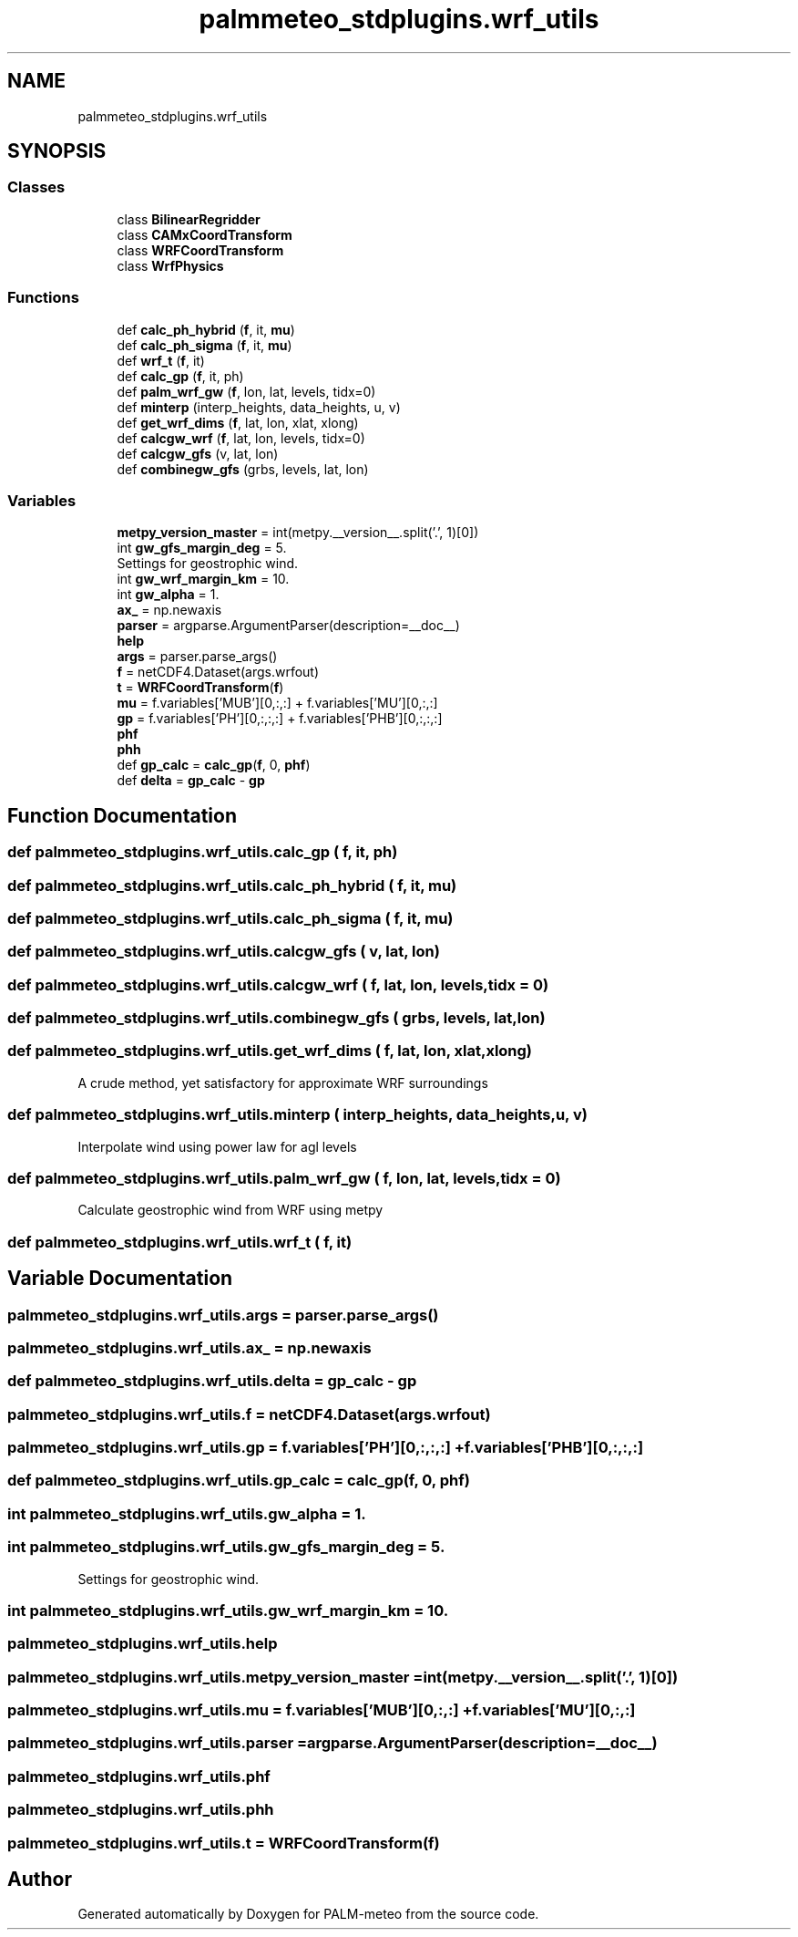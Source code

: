 .TH "palmmeteo_stdplugins.wrf_utils" 3 "Fri Jun 27 2025" "PALM-meteo" \" -*- nroff -*-
.ad l
.nh
.SH NAME
palmmeteo_stdplugins.wrf_utils
.SH SYNOPSIS
.br
.PP
.SS "Classes"

.in +1c
.ti -1c
.RI "class \fBBilinearRegridder\fP"
.br
.ti -1c
.RI "class \fBCAMxCoordTransform\fP"
.br
.ti -1c
.RI "class \fBWRFCoordTransform\fP"
.br
.ti -1c
.RI "class \fBWrfPhysics\fP"
.br
.in -1c
.SS "Functions"

.in +1c
.ti -1c
.RI "def \fBcalc_ph_hybrid\fP (\fBf\fP, it, \fBmu\fP)"
.br
.ti -1c
.RI "def \fBcalc_ph_sigma\fP (\fBf\fP, it, \fBmu\fP)"
.br
.ti -1c
.RI "def \fBwrf_t\fP (\fBf\fP, it)"
.br
.ti -1c
.RI "def \fBcalc_gp\fP (\fBf\fP, it, ph)"
.br
.ti -1c
.RI "def \fBpalm_wrf_gw\fP (\fBf\fP, lon, lat, levels, tidx=0)"
.br
.ti -1c
.RI "def \fBminterp\fP (interp_heights, data_heights, u, v)"
.br
.ti -1c
.RI "def \fBget_wrf_dims\fP (\fBf\fP, lat, lon, xlat, xlong)"
.br
.ti -1c
.RI "def \fBcalcgw_wrf\fP (\fBf\fP, lat, lon, levels, tidx=0)"
.br
.ti -1c
.RI "def \fBcalcgw_gfs\fP (v, lat, lon)"
.br
.ti -1c
.RI "def \fBcombinegw_gfs\fP (grbs, levels, lat, lon)"
.br
.in -1c
.SS "Variables"

.in +1c
.ti -1c
.RI "\fBmetpy_version_master\fP = int(metpy\&.__version__\&.split('\&.', 1)[0])"
.br
.ti -1c
.RI "int \fBgw_gfs_margin_deg\fP = 5\&."
.br
.RI "Settings for geostrophic wind\&. "
.ti -1c
.RI "int \fBgw_wrf_margin_km\fP = 10\&."
.br
.ti -1c
.RI "int \fBgw_alpha\fP = 1\&."
.br
.ti -1c
.RI "\fBax_\fP = np\&.newaxis"
.br
.ti -1c
.RI "\fBparser\fP = argparse\&.ArgumentParser(description=__doc__)"
.br
.ti -1c
.RI "\fBhelp\fP"
.br
.ti -1c
.RI "\fBargs\fP = parser\&.parse_args()"
.br
.ti -1c
.RI "\fBf\fP = netCDF4\&.Dataset(args\&.wrfout)"
.br
.ti -1c
.RI "\fBt\fP = \fBWRFCoordTransform\fP(\fBf\fP)"
.br
.ti -1c
.RI "\fBmu\fP = f\&.variables['MUB'][0,:,:] + f\&.variables['MU'][0,:,:]"
.br
.ti -1c
.RI "\fBgp\fP = f\&.variables['PH'][0,:,:,:] + f\&.variables['PHB'][0,:,:,:]"
.br
.ti -1c
.RI "\fBphf\fP"
.br
.ti -1c
.RI "\fBphh\fP"
.br
.ti -1c
.RI "def \fBgp_calc\fP = \fBcalc_gp\fP(\fBf\fP, 0, \fBphf\fP)"
.br
.ti -1c
.RI "def \fBdelta\fP = \fBgp_calc\fP \- \fBgp\fP"
.br
.in -1c
.SH "Function Documentation"
.PP 
.SS "def palmmeteo_stdplugins\&.wrf_utils\&.calc_gp ( f,  it,  ph)"

.SS "def palmmeteo_stdplugins\&.wrf_utils\&.calc_ph_hybrid ( f,  it,  mu)"

.SS "def palmmeteo_stdplugins\&.wrf_utils\&.calc_ph_sigma ( f,  it,  mu)"

.SS "def palmmeteo_stdplugins\&.wrf_utils\&.calcgw_gfs ( v,  lat,  lon)"

.SS "def palmmeteo_stdplugins\&.wrf_utils\&.calcgw_wrf ( f,  lat,  lon,  levels,  tidx = \fC0\fP)"

.SS "def palmmeteo_stdplugins\&.wrf_utils\&.combinegw_gfs ( grbs,  levels,  lat,  lon)"

.SS "def palmmeteo_stdplugins\&.wrf_utils\&.get_wrf_dims ( f,  lat,  lon,  xlat,  xlong)"

.PP
.nf
A crude method, yet satisfactory for approximate WRF surroundings
.fi
.PP
 
.SS "def palmmeteo_stdplugins\&.wrf_utils\&.minterp ( interp_heights,  data_heights,  u,  v)"

.PP
.nf
Interpolate wind using power law for agl levels
.fi
.PP
 
.SS "def palmmeteo_stdplugins\&.wrf_utils\&.palm_wrf_gw ( f,  lon,  lat,  levels,  tidx = \fC0\fP)"

.PP
.nf
Calculate geostrophic wind from WRF using metpy
.fi
.PP
 
.SS "def palmmeteo_stdplugins\&.wrf_utils\&.wrf_t ( f,  it)"

.SH "Variable Documentation"
.PP 
.SS "palmmeteo_stdplugins\&.wrf_utils\&.args = parser\&.parse_args()"

.SS "palmmeteo_stdplugins\&.wrf_utils\&.ax_ = np\&.newaxis"

.SS "def palmmeteo_stdplugins\&.wrf_utils\&.delta = \fBgp_calc\fP \- \fBgp\fP"

.SS "palmmeteo_stdplugins\&.wrf_utils\&.f = netCDF4\&.Dataset(args\&.wrfout)"

.SS "palmmeteo_stdplugins\&.wrf_utils\&.gp = f\&.variables['PH'][0,:,:,:] + f\&.variables['PHB'][0,:,:,:]"

.SS "def palmmeteo_stdplugins\&.wrf_utils\&.gp_calc = \fBcalc_gp\fP(\fBf\fP, 0, \fBphf\fP)"

.SS "int palmmeteo_stdplugins\&.wrf_utils\&.gw_alpha = 1\&."

.SS "int palmmeteo_stdplugins\&.wrf_utils\&.gw_gfs_margin_deg = 5\&."

.PP
Settings for geostrophic wind\&. 
.SS "int palmmeteo_stdplugins\&.wrf_utils\&.gw_wrf_margin_km = 10\&."

.SS "palmmeteo_stdplugins\&.wrf_utils\&.help"

.SS "palmmeteo_stdplugins\&.wrf_utils\&.metpy_version_master = int(metpy\&.__version__\&.split('\&.', 1)[0])"

.SS "palmmeteo_stdplugins\&.wrf_utils\&.mu = f\&.variables['MUB'][0,:,:] + f\&.variables['MU'][0,:,:]"

.SS "palmmeteo_stdplugins\&.wrf_utils\&.parser = argparse\&.ArgumentParser(description=__doc__)"

.SS "palmmeteo_stdplugins\&.wrf_utils\&.phf"

.SS "palmmeteo_stdplugins\&.wrf_utils\&.phh"

.SS "palmmeteo_stdplugins\&.wrf_utils\&.t = \fBWRFCoordTransform\fP(\fBf\fP)"

.SH "Author"
.PP 
Generated automatically by Doxygen for PALM-meteo from the source code\&.
